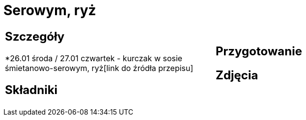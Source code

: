 = Serowym, ryż

[cols=".<a,.<a"]
[frame=none]
[grid=none]
|===
|
== Szczegóły
*26.01 środa / 27.01 czwartek - kurczak w sosie śmietanowo-serowym, ryż[link do źródła przepisu]

== Składniki

|
== Przygotowanie

== Zdjęcia
|===
